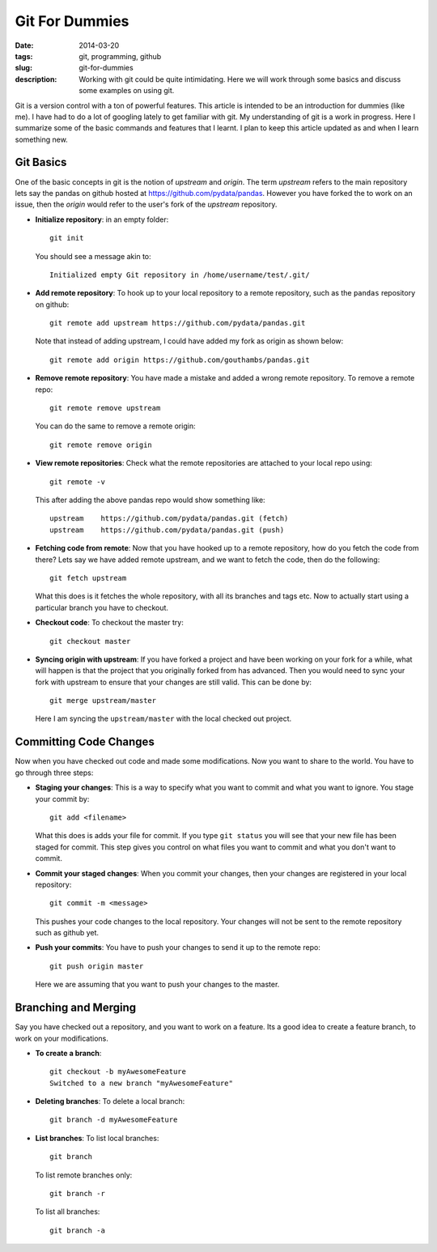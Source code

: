 Git For Dummies
###############

:date: 2014-03-20
:tags: git, programming, github
:slug: git-for-dummies
:description: Working with git could be quite intimidating. Here we will work through some basics and discuss some examples on using git.

Git is a version control with a ton of powerful features. This article is intended to be
an introduction for dummies (like me). I have had to do a lot of googling lately to get familiar 
with git. My understanding of git is a work in progress. Here I summarize some of the basic 
commands and features that I learnt. I plan to keep this article updated as and when I learn 
something new.


Git Basics
----------
One of the basic concepts in git is the notion of *upstream* and *origin*. The term *upstream* refers to the main
repository lets say the pandas on github hosted at `https://github.com/pydata/pandas <https://github.com/pydata/pandas>`_. However you have forked the 
to work on an issue, then the *origin* would refer to the user's fork of the *upstream* repository.


- **Initialize repository**: in an empty folder::

    git init

  You should see a message akin to::
  
    Initialized empty Git repository in /home/username/test/.git/
  
  
- **Add remote repository**:  To hook up to your local repository to a remote repository, such as the ``pandas`` repository on 
  github::
  
    git remote add upstream https://github.com/pydata/pandas.git
  
  Note that instead of adding upstream, I could have added my fork as origin as shown below::
  
    git remote add origin https://github.com/gouthambs/pandas.git
  
  
  
- **Remove remote repository**: You have made a mistake and added a wrong remote repository. To remove a remote repo::
  
    git remote remove upstream
  
  You can do the same to remove a remote origin::
  
    git remote remove origin
  
  
- **View remote repositories**: Check what the remote repositories are attached to your local repo using::
  
    git remote -v
  
  This after adding the above pandas repo would show something like::
  
    upstream	https://github.com/pydata/pandas.git (fetch)
    upstream	https://github.com/pydata/pandas.git (push)
  
- **Fetching code from remote**: Now that you have hooked up to a remote repository, how do you fetch the code from 
  there? Lets say we have added remote upstream, and we want to fetch the code, then do the following::
  
    git fetch upstream
  
  What this does is it fetches the whole repository, with all its branches and tags etc. Now to actually start using 
  a particular branch you have to checkout.
  
- **Checkout code**: To checkout the master try::
  
    git checkout master
    
- **Syncing origin with upstream**: If you have forked a project and have been working on your fork for a while,
  what will happen is that the project that you originally forked from has advanced. Then you would need
  to sync your fork with upstream to ensure that your changes are still valid. This can be done by::
  
    git merge upstream/master
    
  Here I am syncing the ``upstream/master`` with the local checked out project. 
  
Committing Code Changes
-----------------------
Now when you have checked out code and made some modifications. Now you want to share to the world. You have
to go through three steps:

- **Staging your changes**: This is a way to specify what you want to commit and what you want to ignore. You stage your commit by::
    
    git add <filename>
    
  What this does is adds your file for commit. If you type ``git status`` you will see that your new file has been 
  staged for commit. This step gives you control on what files you want to commit and what you don't want to commit.
  
- **Commit your staged changes**: When you commit your changes, then your changes are registered in your local repository::
    
    git commit -m <message>
    
  This pushes your code changes to the local repository. Your changes will not be sent to the remote repository
  such as github yet.
 
- **Push your commits**: You have to push your changes to send it up to the remote repo::

    git push origin master
    
  Here we are assuming that you want to push your changes to the master.

Branching and Merging
---------------------

Say you have checked out a repository, and you want to work on a feature. Its a good idea to create a feature
branch, to work on your modifications. 

- **To create a branch**::

    git checkout -b myAwesomeFeature
    Switched to a new branch "myAwesomeFeature"
    
- **Deleting branches**: To delete a local branch::
    
    git branch -d myAwesomeFeature

- **List branches**: To list local branches::

    git branch
    
  To list remote branches only::

    git branch -r
    
  To list all branches::

    git branch -a
    

